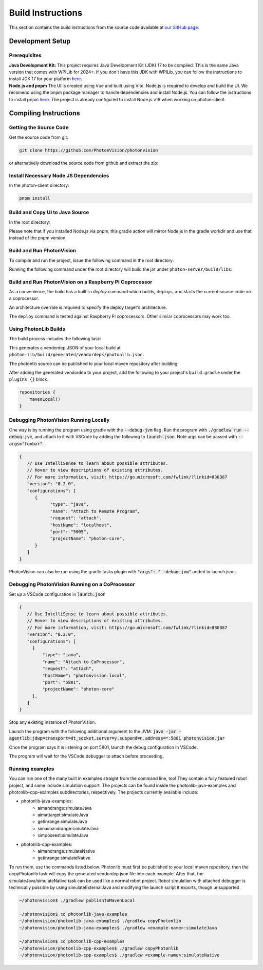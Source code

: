 Build Instructions
==================

This section contains the build instructions from the source code available at `our GitHub page <https://github.com/PhotonVision/photonvision>`_.

Development Setup
-----------------

Prerequisites
~~~~~~~~~~~~~

| **Java Development Kit:** This project requires Java Development Kit (JDK) 17 to be compiled. This is the same Java version that comes with WPILib for 2024+. If you don't have this JDK with WPILib, you can follow the instructions to install JDK 17 for your platform `here <https://bell-sw.com/pages/downloads/#jdk-17-lts>`_.
| **Node.js and pnpm** The UI is created using Vue and built using Vite. Node.js is required to develop and build the UI. We recomend using the pnpm package manager to handle dependencies and install Node.js. You can follow the instructions to install pnpm `here <https://pnpm.io/installation>`_. The project is already configured to install Node.js v18 when working on photon-client.

Compiling Instructions
----------------------

Getting the Source Code
~~~~~~~~~~~~~~~~~~~~~~~
Get the source code from git:

.. code-block:: bash

   git clone https://github.com/PhotonVision/photonvision

or alternatively download the source code from github and extract the zip:

.. image:: assets/git-download.png
   :width: 600
   :alt: Download source code from git

Install Necessary Node JS Dependencies
~~~~~~~~~~~~~~~~~~~~~~~~~~~~~~~~~~~~~~

In the photon-client directory:

.. code-block:: bash

   pnpm install

Build and Copy UI to Java Source
~~~~~~~~~~~~~~~~~~~~~~~~~~~~~~~~

In the root directory:


.. tab-set::

   .. tab-item:: Linux

      ``./gradlew buildAndCopyUI``

   .. tab-item:: macOS

      ``./gradlew buildAndCopyUI``

   .. tab-item:: Windows (cmd)

      ``gradlew buildAndCopyUI``

Please note that if you installed Node.js via pnpm, this gradle action will mirror Node.js in the gradle workdir and use that instead of the pnpm version.

Build and Run PhotonVision
~~~~~~~~~~~~~~~~~~~~~~~~~~

To compile and run the project, issue the following command in the root directory:

.. tab-set::

   .. tab-item:: Linux

      ``./gradlew run``

   .. tab-item:: macOS

      ``./gradlew run``

   .. tab-item:: Windows (cmd)

      ``gradlew run``

Running the following command under the root directory will build the jar under ``photon-server/build/libs``:

.. tab-set::

   .. tab-item:: Linux

      ``./gradlew shadowJar``

   .. tab-item:: macOS

      ``./gradlew shadowJar``

   .. tab-item:: Windows (cmd)

      ``gradlew shadowJar``

Build and Run PhotonVision on a Raspberry Pi Coprocessor
~~~~~~~~~~~~~~~~~~~~~~~~~~~~~~~~~~~~~~~~~~~~~~~~~~~~~~~~

As a convenience, the build has a built-in `deploy` command which builds, deploys, and starts the current source code on a coprocessor.

An architecture override is required to specify the deploy target's architecture.

.. tab-set::

   .. tab-item:: Linux

      ``./gradlew clean``

      ``./gradlew deploy -PArchOverride=linuxarm64``

   .. tab-item:: macOS

      ``./gradlew clean``

      ``./gradlew deploy -PArchOverride=linuxarm64``

   .. tab-item:: Windows (cmd)

      ``gradlew clean``

      ``gradlew deploy -PArchOverride=linuxarm64``

The ``deploy`` command is tested against Raspberry Pi coprocessors. Other similar coprocessors may work too.

Using PhotonLib Builds
~~~~~~~~~~~~~~~~~~~~~~

The build process includes the following task:

.. tab-set::

   .. tab-item:: Linux

      ``./gradlew generateVendorJson``

   .. tab-item:: macOS

      ``./gradlew generateVendorJson``

   .. tab-item:: Windows (cmd)

      ``gradlew generateVendorJson``

This generates a vendordep JSON of your local build at ``photon-lib/build/generated/vendordeps/photonlib.json``.

The photonlib source can be published to your local maven repository after building:

.. tab-set::

   .. tab-item:: Linux

      ``./gradlew publishToMavenLocal``

   .. tab-item:: macOS

      ``./gradlew publishToMavenLocal``

   .. tab-item:: Windows (cmd)

      ``gradlew publishToMavenLocal``

After adding the generated vendordep to your project, add the following to your project's ``build.gradle`` under the ``plugins {}`` block.

.. code-block:: Java

    repositories {
        mavenLocal()
    }


Debugging PhotonVision Running Locally
~~~~~~~~~~~~~~~~~~~~~~~~~~~~~~~~~~~~~~

One way is by running the program using gradle with the :code:`--debug-jvm` flag. Run the program with :code:`./gradlew run --debug-jvm`, and attach to it with VSCode by adding the following to :code:`launch.json`. Note args can be passed with :code:`--args="foobar"`.

.. code-block::

   {
      // Use IntelliSense to learn about possible attributes.
      // Hover to view descriptions of existing attributes.
      // For more information, visit: https://go.microsoft.com/fwlink/?linkid=830387
      "version": "0.2.0",
      "configurations": [
         {
               "type": "java",
               "name": "Attach to Remote Program",
               "request": "attach",
               "hostName": "localhost",
               "port": "5005",
               "projectName": "photon-core",
         }
      ]
   }

PhotonVision can also be run using the gradle tasks plugin with :code:`"args": "--debug-jvm"` added to launch.json.


Debugging PhotonVision Running on a CoProcessor
~~~~~~~~~~~~~~~~~~~~~~~~~~~~~~~~~~~~~~~~~~~~~~~

Set up a VSCode configuration in :code:`launch.json`

.. code-block::

   {
      // Use IntelliSense to learn about possible attributes.
      // Hover to view descriptions of existing attributes.
      // For more information, visit: https://go.microsoft.com/fwlink/?linkid=830387
      "version": "0.2.0",
      "configurations": [
        {
            "type": "java",
            "name": "Attach to CoProcessor",
            "request": "attach",
            "hostName": "photonvision.local",
            "port": "5801",
            "projectName": "photon-core"
        },
      ]
   }

Stop any existing instance of PhotonVision.

Launch the program with the following additional argument to the JVM: :code:`java -jar -agentlib:jdwp=transport=dt_socket,server=y,suspend=n,address=*:5801 photonvision.jar`

Once the program says it is listening on port 5801, launch the debug configuration in VSCode.

The program will wait for the VSCode debugger to attach before proceeding.

Running examples
~~~~~~~~~~~~~~~~

You can run one of the many built in examples straight from the command line, too! They contain a fully featured robot project, and some include simulation support. The projects can be found inside the photonlib-java-examples and photonlib-cpp-examples subdirectories, respectively. The projects currently available include:

- photonlib-java-examples:
     - aimandrange:simulateJava
     - aimattarget:simulateJava
     - getinrange:simulateJava
     - simaimandrange:simulateJava
     - simposeest:simulateJava
- photonlib-cpp-examples:
     - aimandrange:simulateNative
     - getinrange:simulateNative

To run them, use the commands listed below. Photonlib must first be published to your local maven repository, then the copyPhotonlib task will copy the generated vendordep json file into each example. After that, the simulateJava/simulateNative task can be used like a normal robot project. Robot simulation with attached debugger is technically possible by using simulateExternalJava and modifying the launch script it exports, though unsupported.

.. code-block::

   ~/photonvision$ ./gradlew publishToMavenLocal

   ~/photonvision$ cd photonlib-java-examples
   ~/photonvision/photonlib-java-examples$ ./gradlew copyPhotonlib
   ~/photonvision/photonlib-java-examples$ ./gradlew <example-name>:simulateJava

   ~/photonvision$ cd photonlib-cpp-examples
   ~/photonvision/photonlib-cpp-examples$ ./gradlew copyPhotonlib
   ~/photonvision/photonlib-cpp-examples$ ./gradlew <example-name>:simulateNative
